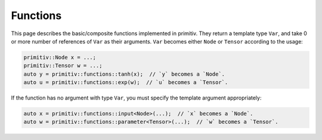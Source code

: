 =========
Functions
=========


This page describes the basic/composite functions implemented in primitiv.
They return a template type ``Var``, and take 0 or more number of references
of ``Var`` as their arguments. ``Var`` becomes either ``Node`` or ``Tensor``
according to the usage:

.. code-block:: c++

  primitiv::Node x = ...;
  primitiv::Tensor w = ...;
  auto y = primitiv::functions::tanh(x);  // `y` becomes a `Node`.
  auto u = primitiv::functions::exp(w);  // `u` becomes a `Tensor`.

If the function has no argument with type ``Var``, you must specify the template
argument appropriately:

.. code-block:: c++

  auto x = primitiv::functions::input<Node>(...);  // `x` becomes a `Node`.
  auto w = primitiv::functions::parameter<Tensor>(...);  // `w` becomes a `Tensor`.

.. doxygennamespace:: primitiv::functions
  :members:
